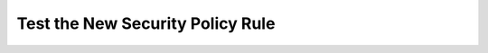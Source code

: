 .. role:: red

Test the New Security Policy Rule
====================================

.. TODO:: write lab instructions

